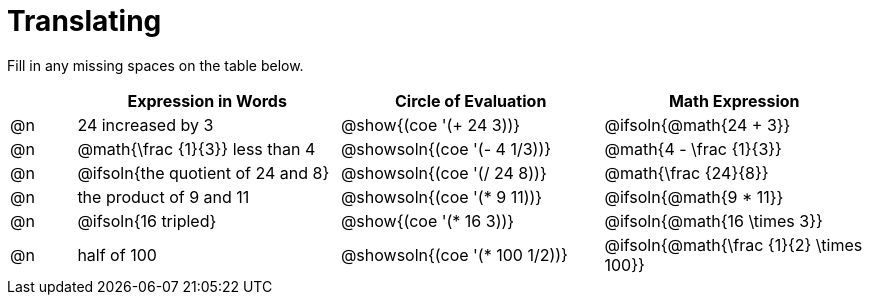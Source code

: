 = Translating

++++
<style>
table {grid-auto-rows: 1fr;}
</style>
++++


Fill in any missing spaces on the table below.

[.FillVerticalSpace, cols="^.^1a,^.^4a,^.^4a,^.^4a", stripes="none", options="header"]
|===
| 	 | Expression in Words				| Circle of Evaluation		| Math Expression
| @n | 24 increased by 3		 		| @show{(coe '(+ 24 3))}		| @ifsoln{@math{24 + 3}}
| @n | @math{\frac {1}{3}} less than 4	| @showsoln{(coe '(- 4 1/3))}	| @math{4 - \frac {1}{3}}
| @n | @ifsoln{the quotient of 24 and 8}| @showsoln{(coe '(/ 24 8))}	| @math{\frac {24}{8}}
| @n | the product of 9 and 11			| @showsoln{(coe '(* 9 11))}	| @ifsoln{@math{9 * 11}}
| @n | @ifsoln{16 tripled}				| @show{(coe '(* 16 3))}		| @ifsoln{@math{16 \times 3}}
| @n | half of 100						| @showsoln{(coe '(* 100 1/2))}	| @ifsoln{@math{\frac {1}{2} \times 100}}
|===

